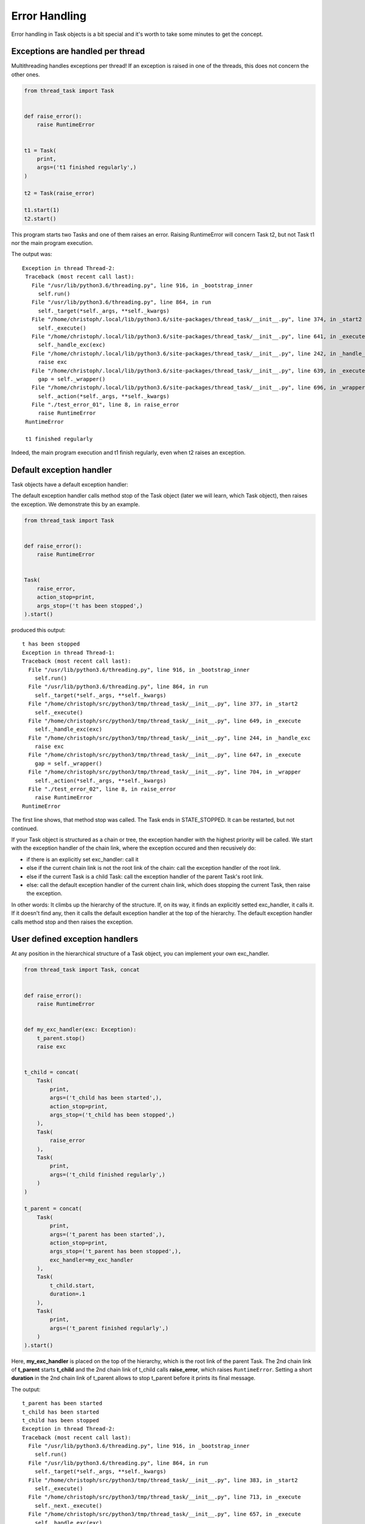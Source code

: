 ==============
Error Handling
==============

Error handling in Task objects is a bit special and it's worth to take
some minutes to get the concept.

Exceptions are handled per thread
---------------------------------

Multithreading handles exceptions per thread! If an exception is raised in
one of the threads, this does not concern the other ones.

.. code:: python3

    from thread_task import Task
    
    
    def raise_error():
        raise RuntimeError
    
    
    t1 = Task(
        print,
        args=('t1 finished regularly',)
    )
    
    t2 = Task(raise_error)
    
    t1.start(1)
    t2.start()

This program starts two Tasks and one of them raises an
error. Raising RuntimeError will concern Task t2, but
not Task t1 nor the main program execution.

The output was:

::

   Exception in thread Thread-2:
    Traceback (most recent call last):
      File "/usr/lib/python3.6/threading.py", line 916, in _bootstrap_inner
        self.run()
      File "/usr/lib/python3.6/threading.py", line 864, in run
        self._target(*self._args, **self._kwargs)
      File "/home/christoph/.local/lib/python3.6/site-packages/thread_task/__init__.py", line 374, in _start2
        self._execute()
      File "/home/christoph/.local/lib/python3.6/site-packages/thread_task/__init__.py", line 641, in _execute
        self._handle_exc(exc)
      File "/home/christoph/.local/lib/python3.6/site-packages/thread_task/__init__.py", line 242, in _handle_exc
        raise exc
      File "/home/christoph/.local/lib/python3.6/site-packages/thread_task/__init__.py", line 639, in _execute
        gap = self._wrapper()
      File "/home/christoph/.local/lib/python3.6/site-packages/thread_task/__init__.py", line 696, in _wrapper
        self._action(*self._args, **self._kwargs)
      File "./test_error_01", line 8, in raise_error
        raise RuntimeError
    RuntimeError
    
    t1 finished regularly

Indeed, the main program execution and t1 finish regularly, even when
t2 raises an exception.

Default exception handler
-------------------------

Task objects have a default exception handler:

.. automethod:: thread_task.Task._handle_exc

The default exception handler calls method stop of the Task object
(later we will learn, which Task object), then raises the
exception. We demonstrate this by an example.

.. code:: python3

    from thread_task import Task


    def raise_error():
        raise RuntimeError
    
    
    Task(
        raise_error,
        action_stop=print,
        args_stop=('t has been stopped',)
    ).start()

produced this output:

::

    t has been stopped
    Exception in thread Thread-1:
    Traceback (most recent call last):
      File "/usr/lib/python3.6/threading.py", line 916, in _bootstrap_inner
        self.run()
      File "/usr/lib/python3.6/threading.py", line 864, in run
        self._target(*self._args, **self._kwargs)
      File "/home/christoph/src/python3/tmp/thread_task/__init__.py", line 377, in _start2
        self._execute()
      File "/home/christoph/src/python3/tmp/thread_task/__init__.py", line 649, in _execute
        self._handle_exc(exc)
      File "/home/christoph/src/python3/tmp/thread_task/__init__.py", line 244, in _handle_exc
        raise exc
      File "/home/christoph/src/python3/tmp/thread_task/__init__.py", line 647, in _execute
        gap = self._wrapper()
      File "/home/christoph/src/python3/tmp/thread_task/__init__.py", line 704, in _wrapper
        self._action(*self._args, **self._kwargs)
      File "./test_error_02", line 8, in raise_error
        raise RuntimeError
    RuntimeError
    
The first line shows, that method stop was called. The Task ends in
STATE_STOPPED. It can be restarted, but not continued.

If your Task object is structured as a chain or tree, the exception
handler with the highest priority will be called. We start with the
exception handler of the chain link, where the exception occured and
then recusively do:

- if there is an explicitly set exc_handler: call it
- else if the current chain link is not the root link of the chain: call
  the exception handler of the root link.
- else if the current Task is a child Task: call the exception
  handler of the parent Task's root link.
- else: call the default exception handler of the current chain link,
  which does stopping the current Task, then raise the exception.

In other words: It climbs up the hierarchy of the structure. If, on
its way, it finds an explicitly setted exc_handler, it calls it. If it
doesn't find any, then it calls the default exception handler at the
top of the hierarchy. The default exception handler calls method stop
and then raises the exception.

User defined exception handlers
-------------------------------

At any position in the hierarchical structure of a Task object, you
can implement your own exc_handler.

.. code:: python3

    from thread_task import Task, concat
    
    
    def raise_error():
        raise RuntimeError
    
    
    def my_exc_handler(exc: Exception):
        t_parent.stop()
        raise exc
    
    
    t_child = concat(
        Task(
            print,
            args=('t_child has been started',),
            action_stop=print,
            args_stop=('t_child has been stopped',)
        ),
        Task(
            raise_error
        ),
        Task(
            print,
            args=('t_child finished regularly',)
        )
    )
    
    t_parent = concat(
        Task(
            print,
            args=('t_parent has been started',),
            action_stop=print,
            args_stop=('t_parent has been stopped',),
            exc_handler=my_exc_handler
        ),
        Task(
            t_child.start,
            duration=.1
        ),
        Task(
            print,
            args=('t_parent finished regularly',)
        )
    ).start()

Here, **my_exc_handler** is placed on the top of the hierarchy, which
is the root link of the parent Task. The 2nd chain link of
**t_parent** starts **t_child** and the 2nd chain link of t_child
calls **raise_error**, which raises ``RuntimeError``. Setting a short
**duration** in the 2nd chain link of t_parent allows to stop t_parent
before it prints its final message.

The output:

::

   t_parent has been started
   t_child has been started
   t_child has been stopped
   Exception in thread Thread-2:
   Traceback (most recent call last):
     File "/usr/lib/python3.6/threading.py", line 916, in _bootstrap_inner
       self.run()
     File "/usr/lib/python3.6/threading.py", line 864, in run
       self._target(*self._args, **self._kwargs)
     File "/home/christoph/src/python3/tmp/thread_task/__init__.py", line 383, in _start2
       self._execute()
     File "/home/christoph/src/python3/tmp/thread_task/__init__.py", line 713, in _execute
       self._next._execute()
     File "/home/christoph/src/python3/tmp/thread_task/__init__.py", line 657, in _execute
       self._handle_exc(exc)
     File "/home/christoph/src/python3/tmp/thread_task/__init__.py", line 249, in _handle_exc
       self._root._handle_exc(exc)
     File "/home/christoph/src/python3/tmp/thread_task/__init__.py", line 252, in _handle_exc
       self._parents[self]._handle_exc(exc)
     File "/home/christoph/src/python3/tmp/thread_task/__init__.py", line 246, in _handle_exc
       self._exc_handler(exc)
     File "./test_error_03", line 13, in my_exc_handler
       raise exc
     File "/home/christoph/src/python3/tmp/thread_task/__init__.py", line 652, in _execute
       gap = self._wrapper()
     File "/home/christoph/src/python3/tmp/thread_task/__init__.py", line 724, in _wrapper
       self._action(*self._args, **self._kwargs)
     File "./test_error_03", line 8, in raise_error
       raise RuntimeError
   RuntimeError
   
   t_parent has been stopped

Thread-2 is the child's thread, where the exception occured. All the
error handling is done under control of this thread and raising the
exception ends only this thread.
   
Here, **my_exc_handler** does exactly, what the default exception
handler would have done. But setting an exc_handler allows to do
other things too, e.g. protocol into an error tracking tool.

If we want the Task stop silently, we replace my_exc_handler with:

.. code:: python3

    def my_exc_handler(exc: Exception):
        t_parent.stop()

and get this output:

::

   t_parent has been started
   t_child has been started
   t_child has been stopped
   t_parent has been stopped

We can even ignore the exception with:

.. code:: python3

    def my_exc_handler(exc: Exception):
        pass

If the exception handler does not raise an exception, t_child (which
is run by Thread-2) continues as if no exception occured. Here, it
waits until duration is over and then executes its next chain link.

The output was:

::
    
   t_parent has been started
   t_child has been started
   t_child finished regularly
   t_parent finished regularly

Threadless Tasks
----------------

If you start a Task with argument ``thread=False`` and
the Exception was raised by an action of this Task, the default error
handling becomes very familiar.

.. code:: python3

    from thread_task import Task


    def raise_error():
        raise RuntimeError
    
    
    Task(
        raise_error,
        action_stop=print,
        args_stop=('t has been stopped',)
    ).start(thread=False)

    print('regularly finished')

The output:

.. code-block:: none

  t has been stopped
  Traceback (most recent call last):
    File "./test_thread_task", line 14, in <module>
      ).start(thread=False)
    File "/home/christoph/src/python3/tmp/thread_task/task.py", line 723, in start
      self._start2(thread, _parent)
    File "/home/christoph/src/python3/tmp/thread_task/task.py", line 821, in _start2
      self._execute()
    File "/home/christoph/src/python3/tmp/thread_task/task.py", line 1175, in _execute
      self._handle_exc(exc)
    File "/home/christoph/src/python3/tmp/thread_task/task.py", line 619, in _handle_exc
      raise exc
    File "/home/christoph/src/python3/tmp/thread_task/task.py", line 1170, in _execute
      gap = self._wrapper()
    File "/home/christoph/src/python3/tmp/thread_task/task.py", line 1253, in _wrapper
      self._action(*self._args, **self._kwargs)
    File "./test_thread_task", line 7, in raise_error
      raise RuntimeError
  RuntimeError
  
The Task was executed by ``MainThread`` and when its action raised an
exception, the Task has been stopped, then it raised the exception.
The last command of the program was not executed because both, the
Task and the main program were executed by the same thread.
